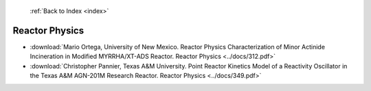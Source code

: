  :ref:`Back to Index <index>`

Reactor Physics
---------------

* :download:`Mario Ortega, University of New Mexico. Reactor Physics Characterization of Minor Actinide Incineration in Modified MYRRHA/XT-ADS Reactor. Reactor Physics <../docs/312.pdf>`
* :download:`Christopher Pannier, Texas A&M University. Point Reactor Kinetics Model of a Reactivity Oscillator in the Texas A&M AGN-201M Research Reactor. Reactor Physics <../docs/349.pdf>`
